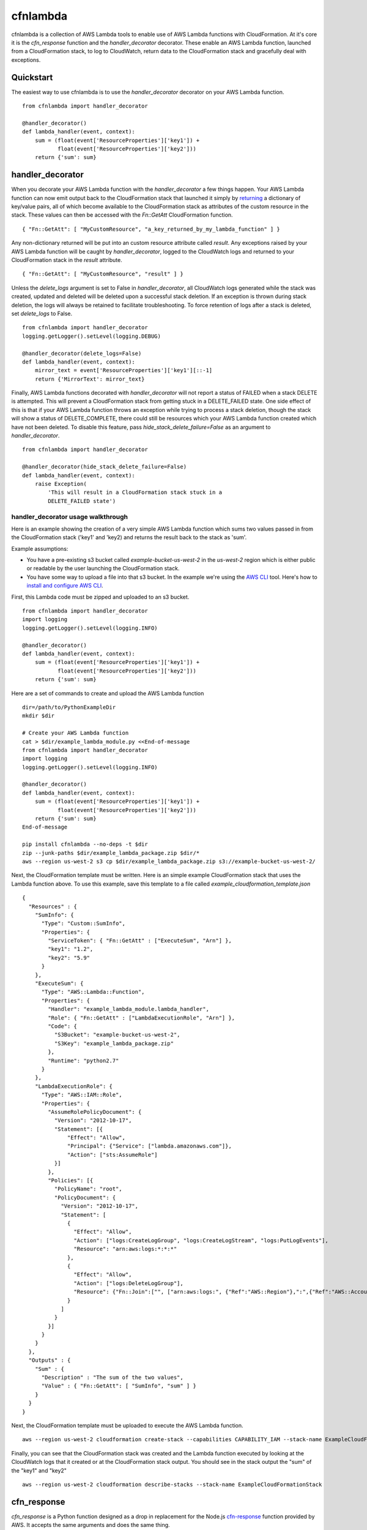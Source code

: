 cfnlambda
=========

cfnlambda is a collection of AWS Lambda tools to enable use of AWS Lambda 
functions with CloudFormation. At it's core it is the `cfn_response` function 
and the `handler_decorator` decorator. These enable an AWS Lambda function, 
launched from a CloudFormation stack, to log to CloudWatch, return data to the
CloudFormation stack and gracefully deal with exceptions.

Quickstart
----------
The easiest way to use cfnlambda is to use the `handler_decorator` decorator on
your AWS Lambda function.

::

    from cfnlambda import handler_decorator

    @handler_decorator()
    def lambda_handler(event, context):
        sum = (float(event['ResourceProperties']['key1']) + 
               float(event['ResourceProperties']['key2']))
        return {'sum': sum}

handler_decorator
-----------------

When you decorate your AWS Lambda function with the `handler_decorator` a few
things happen. Your AWS Lambda function can now emit output back to the
CloudFormation stack that launched it simply by `returning`_ a dictionary of
key/value pairs, all of which become available to the CloudFormation stack as
attributes of the custom resource in the stack. These values can then be
accessed with the `Fn::GetAtt` CloudFormation function.

::

    { "Fn::GetAtt": [ "MyCustomResource", "a_key_returned_by_my_lambda_function" ] }

Any non-dictionary returned will be put into an custom resource attribute
called `result`. Any exceptions raised by your AWS Lambda function will be
caught by `handler_decorator`, logged to the CloudWatch logs and returned to
your CloudFormation stack in the `result` attribute.

::

    { "Fn::GetAtt": [ "MyCustomResource", "result" ] }

Unless the `delete_logs` argument is set to False in `handler_decorator`, all
CloudWatch logs generated while the stack was created, updated and deleted will
be deleted upon a successful stack deletion. If an exception is thrown during
stack deletion, the logs will always be retained to facilitate troubleshooting.
To force retention of logs after a stack is deleted, set `delete_logs` to False.

::

    from cfnlambda import handler_decorator
    logging.getLogger().setLevel(logging.DEBUG)

    @handler_decorator(delete_logs=False)
    def lambda_handler(event, context):
        mirror_text = event['ResourceProperties']['key1'][::-1]
        return {'MirrorText': mirror_text}


Finally, AWS Lambda functions decorated with `handler_decorator` will not
report a status of FAILED when a stack DELETE is attempted. This will prevent
a CloudFormation stack from getting stuck in a DELETE_FAILED state. One side
effect of this is that if your AWS Lambda function throws an exception while
trying to process a stack deletion, though the stack will show a status of
DELETE_COMPLETE, there could still be resources which your AWS Lambda function
created which have not been deleted. To disable this feature, pass
`hide_stack_delete_failure=False` as an argument to `handler_decorator`. 

::

    from cfnlambda import handler_decorator

    @handler_decorator(hide_stack_delete_failure=False)
    def lambda_handler(event, context):
        raise Exception(
            'This will result in a CloudFormation stack stuck in a
            DELETE_FAILED state')

handler_decorator usage walkthrough
###################################

Here is an example showing the creation of a very simple AWS Lambda function
which sums two values passed in from the CloudFormation stack ('key1' and 
'key2) and returns the result back to the stack as 'sum'.

Example assumptions:

* You have a pre-existing s3 bucket called `example-bucket-us-west-2` in the
  `us-west-2` region which is either public or readable by the user launching
  the CloudFormation stack.
* You have some way to upload a file into that s3 bucket. In the example we're
  using the `AWS CLI`_ tool. Here's how to `install and configure AWS CLI`_.

First, this Lambda code must be zipped and uploaded to an s3 bucket.

::

    from cfnlambda import handler_decorator
    import logging
    logging.getLogger().setLevel(logging.INFO)

    @handler_decorator()
    def lambda_handler(event, context):
        sum = (float(event['ResourceProperties']['key1']) + 
               float(event['ResourceProperties']['key2']))
        return {'sum': sum}

Here are a set of commands to create and upload the AWS Lambda function

::

    dir=/path/to/PythonExampleDir
    mkdir $dir

    # Create your AWS Lambda function
    cat > $dir/example_lambda_module.py <<End-of-message
    from cfnlambda import handler_decorator
    import logging
    logging.getLogger().setLevel(logging.INFO)

    @handler_decorator()
    def lambda_handler(event, context):
        sum = (float(event['ResourceProperties']['key1']) + 
               float(event['ResourceProperties']['key2']))
        return {'sum': sum}
    End-of-message

    pip install cfnlambda --no-deps -t $dir
    zip --junk-paths $dir/example_lambda_package.zip $dir/*
    aws --region us-west-2 s3 cp $dir/example_lambda_package.zip s3://example-bucket-us-west-2/

Next, the CloudFormation template must be written. Here is an simple example
CloudFormation stack that uses the Lambda function above. To use this example,
save this template to a file called `example_cloudformation_template.json`

::

    {
      "Resources" : {
        "SumInfo": {
          "Type": "Custom::SumInfo",
          "Properties": {
            "ServiceToken": { "Fn::GetAtt" : ["ExecuteSum", "Arn"] },
            "key1": "1.2",
            "key2": "5.9"
          }
        },
        "ExecuteSum": {
          "Type": "AWS::Lambda::Function",
          "Properties": {
            "Handler": "example_lambda_module.lambda_handler",
            "Role": { "Fn::GetAtt" : ["LambdaExecutionRole", "Arn"] },
            "Code": {
              "S3Bucket": "example-bucket-us-west-2",
              "S3Key": "example_lambda_package.zip"
            },        
            "Runtime": "python2.7"
          }
        },
        "LambdaExecutionRole": {
          "Type": "AWS::IAM::Role",
          "Properties": {
            "AssumeRolePolicyDocument": {
              "Version": "2012-10-17",
              "Statement": [{
                  "Effect": "Allow",
                  "Principal": {"Service": ["lambda.amazonaws.com"]},
                  "Action": ["sts:AssumeRole"]
              }]
            },
            "Policies": [{
              "PolicyName": "root",
              "PolicyDocument": {
                "Version": "2012-10-17",
                "Statement": [
                  {
                    "Effect": "Allow",
                    "Action": ["logs:CreateLogGroup", "logs:CreateLogStream", "logs:PutLogEvents"],
                    "Resource": "arn:aws:logs:*:*:*"
                  },
                  {
                    "Effect": "Allow",
                    "Action": ["logs:DeleteLogGroup"],
                    "Resource": {"Fn::Join":["", ["arn:aws:logs:", {"Ref":"AWS::Region"},":",{"Ref":"AWS::AccountId"}, ":log-group:/aws/lambda/*"]]}
                  }
                ]
              }
            }]
          }
        }
      },
      "Outputs" : {
        "Sum" : {
          "Description" : "The sum of the two values",
          "Value" : { "Fn::GetAtt": [ "SumInfo", "sum" ] }
        }
      }
    }

Next, the CloudFormation template must be uploaded to execute the AWS
Lambda function.

::

    aws --region us-west-2 cloudformation create-stack --capabilities CAPABILITY_IAM --stack-name ExampleCloudFormationStack --template-body file:///home/user/example_cloudformation_template.json

Finally, you can see that the CloudFormation stack was created and the Lambda
function executed by looking at the CloudWatch logs that it created or at the
CloudFormation stack output. You should see in the stack output the "sum" of
the "key1" and "key2"

::

    aws --region us-west-2 cloudformation describe-stacks --stack-name ExampleCloudFormationStack

cfn_response
------------

`cfn_response` is a Python function designed as a drop in replacement for the
Node.js `cfn-response`_ function provided by AWS. It accepts the same arguments
and does the same thing.

`cfn_response` allows your AWS Lambda function to communicate out to the
CloudFormation stack that launched it. This communication is done through an
AWS signed URL. Here's an example of `cfn_response` in use

::

    from cfnlambda import cfn_response, Status, RequestType

    def lambda_handler(event, context):
        client = boto3.client('ec2')
        if event['RequestType'] == RequestType.DELETE:
            client.delete_key_pair(KeyName='example-cfnlambda-keypair')
            result = {'result': 'Key deleted'}
        else:
            keypair = client.create_key_pair(KeyName='example-cfnlambda-keypair')
            result = {'result': 'Key created',
                      'KeyMaterial': keypair['KeyMaterial']}
        cfn_response(event,
                     context,
                     Status.SUCCESS,
                     result)

This example would send the KeyMaterial (SSH private key) back to the
CloudFormation stack where it could be accessed like this

::

    { "Fn::GetAtt": [ "MyCustomResource", "KeyMaterial" ] }

How to contribute
-----------------
Feel free to open issues or fork and submit PRs.

* Issue Tracker: https://github.com/gene1wood/cfnlambda/issues
* Source Code: https://github.com/gene1wood/cfnlambda

Verifying the PyPI package
--------------------------
Verifying a PyPI package is a bit complicated, but doable. Verification can be
done through a chain of connected elements

1. The `cfnlambda` package file found in the `downloads section on PyPI`_
2. The `cfnlambda` pgp signature also found in the `downloads section on PyPI`_
3. The Key ID of the person who created the signature
4. A collection of accounts (github, twitter, etc) associated with the Key ID
   that illustrate that the person who signed the package is the author of the 
   package.

You can find the package files and signatures for `cfnlambda` in the
`downloads section on PyPI`_. Download the package file you want to verify and
the signature at the `pgp` link next to the package file.

Verify that the signature is a good signature by running

::

    gpg --keyid-format long --verify cfnlambda-1.0.0.tar.gz.asc

You should get a result like this

::

    gpg: Signature made Fri 22 May 2015 01:50:14 PM PDT
    gpg:                using DSA key 0123456789ABCDEF
    gpg: Can't check signature: public key not found

Now you know that the signature and the tar.gz match. Next you'll need to
verify that the person who created the signature is who you would expect. To do
this look at the `key ID` at the end of the second line (`0123456789ABCDEF` in 
this example). That is the ID of the signatory and should be the ID of the gpg 
key of the author of `cfnlambda`. Go to `keybase`_ and type the `key ID` into
the search bar. You should get back a single user's profile which lists out a
collection of accounts that the user has proved control of. A strong indicator
that the person is the author is if you can find `cfnlambda` in their github
account.

FAQ
---

Q: What causes the error `inner_decorator() takes exactly 1 argument (2 given): TypeError Traceback
(most recent call last): File "/var/runtime/awslambda/bootstrap.py", line
177, in handle_event_request result = request_handler(json_input, context)
TypeError: inner_decorator() takes exactly 1 argument (2 given)`

A: You likely used `@handler_decorator` to decorate your function instead of
`@handler_decorator()`. Because `handler_decorator` accepts arguments, you need
to use it with parenthesis. 

.. _AWS CLI: http://docs.aws.amazon.com/cli/latest/reference/s3/index.html
.. _install and configure AWS CLI: http://docs.aws.amazon.com/cli/latest/userguide/cli-chap-getting-set-up.html
.. _returning: https://docs.python.org/2/reference/simple_stmts.html#return
.. _cfn-response: http://docs.aws.amazon.com/AWSCloudFormation/latest/UserGuide/aws-properties-lambda-function-code.html#cfn-lambda-function-code-cfnresponsemodule
.. _downloads section on PyPI: https://pypi.python.org/pypi/cfnlambda#downloads
.. _keybase: https://keybase.io/

